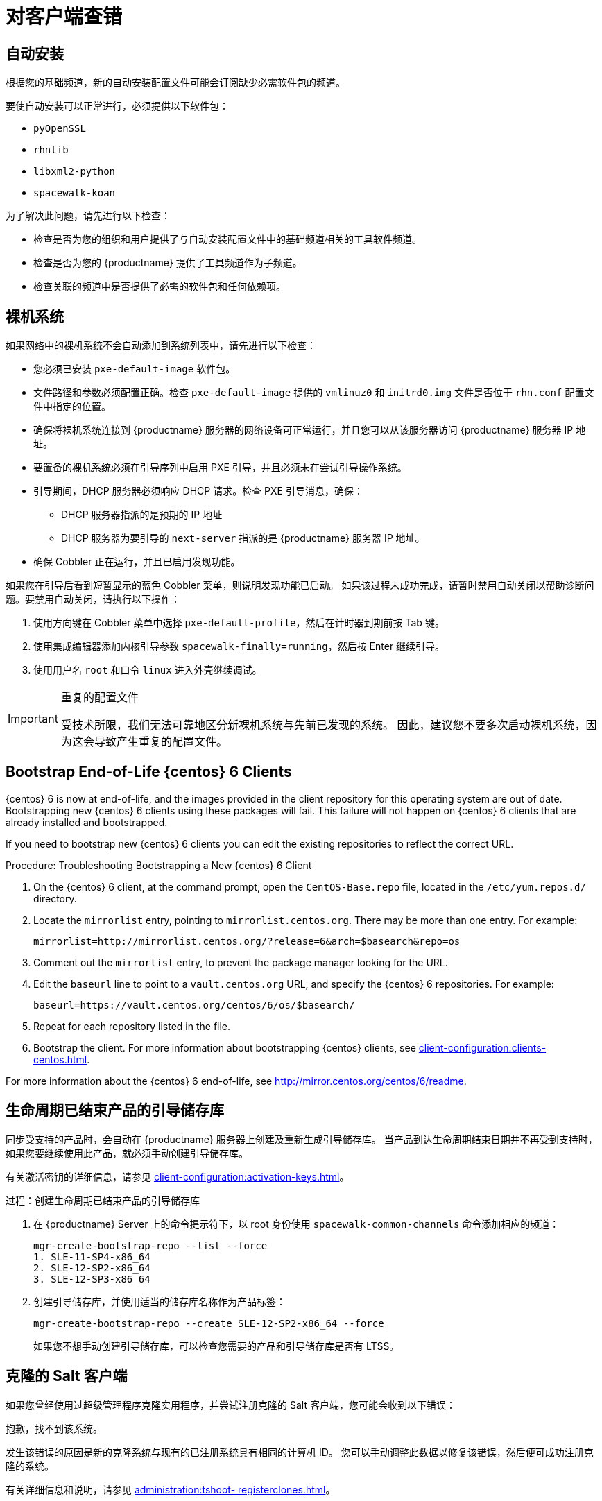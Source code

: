 [[troubleshooting-clients]]
= 对客户端查错



== 自动安装

根据您的基础频道，新的自动安装配置文件可能会订阅缺少必需软件包的频道。

要使自动安装可以正常进行，必须提供以下软件包：

* [package]``pyOpenSSL``
* [package]``rhnlib``
* [package]``libxml2-python``
* [package]``spacewalk-koan``

为了解决此问题，请先进行以下检查：

* 检查是否为您的组织和用户提供了与自动安装配置文件中的基础频道相关的工具软件频道。
* 检查是否为您的 {productname} 提供了工具频道作为子频道。
* 检查关联的频道中是否提供了必需的软件包和任何依赖项。



== 裸机系统

如果网络中的裸机系统不会自动添加到[guilabel]``系统``列表中，请先进行以下检查：

* 您必须已安装 [path]``pxe-default-image`` 软件包。
* 文件路径和参数必须配置正确。检查 [path]``pxe-default-image`` 提供的 [path]``vmlinuz0`` 和 [path]``initrd0.img`` 文件是否位于 [path]``rhn.conf`` 配置文件中指定的位置。
* 确保将裸机系统连接到 {productname} 服务器的网络设备可正常运行，并且您可以从该服务器访问 {productname} 服务器 IP 地址。
* 要置备的裸机系统必须在引导序列中启用 PXE 引导，并且必须未在尝试引导操作系统。
* 引导期间，DHCP 服务器必须响应 DHCP 请求。检查 PXE 引导消息，确保：
** DHCP 服务器指派的是预期的 IP 地址
** DHCP 服务器为要引导的 [option]``next-server`` 指派的是 {productname} 服务器 IP 地址。
* 确保 Cobbler 正在运行，并且已启用发现功能。

如果您在引导后看到短暂显示的蓝色 Cobbler 菜单，则说明发现功能已启动。 如果该过程未成功完成，请暂时禁用自动关闭以帮助诊断问题。要禁用自动关闭，请执行以下操作：

. 使用方向键在 Cobbler 菜单中选择 [option]``pxe-default-profile``，然后在计时器到期前按 Tab 键。
. 使用集成编辑器添加内核引导参数 [option]``spacewalk-finally=running``，然后按 Enter 继续引导。
. 使用用户名 [option]``root`` 和口令 [option]``linux`` 进入外壳继续调试。

[IMPORTANT]
.重复的配置文件
====
受技术所限，我们无法可靠地区分新裸机系统与先前已发现的系统。 因此，建议您不要多次启动裸机系统，因为这会导致产生重复的配置文件。
====



== Bootstrap End-of-Life {centos} 6 Clients

{centos} 6 is now at end-of-life, and the images provided in the client repository for this operating system are out of date. Bootstrapping new {centos} 6 clients using these packages will fail. This failure will not happen on {centos} 6 clients that are already installed and bootstrapped.

If you need to bootstrap new {centos} 6 clients you can edit the existing repositories to reflect the correct URL.



.Procedure: Troubleshooting Bootstrapping a New {centos} 6 Client
. On the {centos} 6 client, at the command prompt, open the ``CentOS-Base.repo`` file, located in the ``/etc/yum.repos.d/`` directory.
. Locate the ``mirrorlist`` entry, pointing to ``mirrorlist.centos.org``. There may be more than one entry. For example:
+
----
mirrorlist=http://mirrorlist.centos.org/?release=6&arch=$basearch&repo=os
----
+
. Comment out the ``mirrorlist`` entry, to prevent the package manager looking for the URL.
. Edit the ``baseurl`` line to point to a ``vault.centos.org`` URL, and specify the {centos} 6 repositories. For example:
+
----
baseurl=https://vault.centos.org/centos/6/os/$basearch/
----
. Repeat for each repository listed in the file.
. Bootstrap the client. For more information about bootstrapping {centos} clients, see xref:client-configuration:clients-centos.adoc[].

For more information about the {centos} 6 end-of-life, see http://mirror.centos.org/centos/6/readme.



== 生命周期已结束产品的引导储存库

同步受支持的产品时，会自动在 {productname} 服务器上创建及重新生成引导储存库。 当产品到达生命周期结束日期并不再受到支持时，如果您要继续使用此产品，就必须手动创建引导储存库。

有关激活密钥的详细信息，请参见 xref:client-configuration:activation-keys.adoc[]。



.过程：创建生命周期已结束产品的引导储存库

. 在 {productname} Server 上的命令提示符下，以 root 身份使用 [command]``spacewalk-common-channels`` 命令添加相应的频道：
+
----
mgr-create-bootstrap-repo --list --force
1. SLE-11-SP4-x86_64
2. SLE-12-SP2-x86_64
3. SLE-12-SP3-x86_64
----
. 创建引导储存库，并使用适当的储存库名称作为产品标签：
+
----
mgr-create-bootstrap-repo --create SLE-12-SP2-x86_64 --force
----
如果您不想手动创建引导储存库，可以检查您需要的产品和引导储存库是否有 LTSS。



== 克隆的 Salt 客户端

如果您曾经使用过超级管理程序克隆实用程序，并尝试注册克隆的 Salt 客户端，您可能会收到以下错误：

----
抱歉，找不到该系统。
----

发生该错误的原因是新的克隆系统与现有的已注册系统具有相同的计算机 ID。 您可以手动调整此数据以修复该错误，然后便可成功注册克隆的系统。


有关详细信息和说明，请参见 xref:administration:tshoot- registerclones.adoc[]。



== 禁用 FQDNS grain

FQDNS grain 会返回系统中所有完全限定 DNS 服务的列表。 通常很快就能完成这些信息的收集，但如果 DNS 设置配置错误，花费的时间可能会长很多。 在某些情况下，客户端会变成无响应状态或者会崩溃。

为了防止发生此问题，您可以使用 Salt 标志来禁用 FQDNS grain。 如果禁用 grain，您便可以使用网络模块提供 FQDNS 服务，而不会面临客户端变成无响应状态的风险。

[NOTE]
====
这仅适用于较旧的 Salt 客户端。 如果您是最近注册 Salt 客户端的，FQDNS grain 默认会禁用。
====


在 {productname} 服务器上的命令提示符处，使用以下命令禁用 FQDNS grain：

----
salt '*' state.sls util.mgr_disable_fqdns_grain
----

此命令会重启动每个客户端并生成服务器需要处理的 Salt 事件。 如果您的客户端非常多，可以采用批量模式执行该命令：

----
salt --batch-size 50 '*' state.sls util.mgr_disable_fqdns_grain
----

等待批命令执行完。 请勿按 kbd:[Ctrl+C] 中断该过程。



== 使用 noexec 装入 /tmp

Salt 从客户端文件系统的 [filename]``/tmp`` 中运行远程命令。 因此，切勿使用 [option]``noexec`` 选项装入 [filename]``/tmp``。



== 传递启动事件的 Grain

Salt 客户端每次启动时都会将 ``machine_id`` grain 传递给 {productname}。{productname} 使用此 grain 确定客户端是否已注册。 此过程需要进行同步 Salt 调用。同步 Salt 调用会阻止其他进程，因此如果您有大量客户端同时启动，该过程可能会造成很严重的延迟。

为了解决此问题，Salt 中引入了一项新功能来避免进行单独的同步 Salt 调用。

要使用此功能，您可以在支持该功能的客户端上向客户端配置中添加一个配置参数。

如果想要更轻松地执行此过程，您可以使用 ``mgr_start_event_grains.sls`` 助手 Salt 状态。

[NOTE]
====
这仅适用于已注册的客户端。 如果您是最近注册 Salt 客户端的，系统默认会添加此配置参数。
====


在 {productname} 服务器上的命令提示符处，使用以下命令启用 ``start_event_grains`` 配置助手：

----
salt '*' state.sls util.mgr_start_event_grains
----

此命令会在客户端的配置文件中添加所需的配置，并在客户端重启动时应用更改。 如果您的客户端非常多，可以采用批量模式执行该命令：

----
salt --batch-size 50 '*' state.sls mgr_start_event_grains
----



== 代理连接和 FQDN

有时，通过代理连接的客户端会显示在 {webui} 中，但不会显示它们是通过代理连接的。 如果您连接时使用的不是完全限定的域名 (FQDN)，而代理对 {productname} 而言是未知的，就可能发生此情况。

要更正此行为，请在代理上的客户端配置文件中指定其他 FQDN 作为 grain。

----
grains:
  susemanager:
    custom_fqdns:
      - name.one
      - name.two
----



== Red Hat CDN Channel and Multiple Certificates

The {redhat} content delivery network (CDN) channels sometimes provide multiple certificates, but the {productname} {webui} can only import a single certificate. If CDN presents a certificate that is different to the one the {productname} {webui} knows about, validation fails and permission to access the repository is denied, even though the certificate is accurate. The error message received is:

----
[error]
Repository '<repo_name>' is invalid.
<repo.pem> Valid metadata not found at specified URL
History:
 - [|] Error trying to read from '<repo.pem>'
 - Permission to access '<repo.pem>' denied.
Please check if the URIs defined for this repository are pointing to a valid repository.
Skipping repository '<repo_nam' because of the above error.
Could not refresh the repositories because of errors.
HH:MM:SS RepoMDError: Cannot access repository. Maybe repository GPG keys are not imported
----

To resolve this issue, merge all valid certificates into a single ``.pem`` file, and rebuild the certificates for use by {productname}:



.Procedure: Resolving Multiple {redhat} CDN Certificates
. On the {redhat} client, at the command prompt, as root, gather all current certificates from ``/etc/pki/entitlement/`` in a single ``rh-cert.pem`` file:
+
----
cat 866705146090697087.pem 3539668047766796506.pem redhat-entitlement-authority.pem > rh-cert.pem
----
. Gather all current keys from ``/etc/pki/entitlement/`` in a single ``rh-key.pem`` file:
+
----
cat 866705146090697087-key.pem 3539668047766796506-key.pem > rh-key.pem
----

You can now import the new certificates to the {productname} Server, using the instructions in xref:client-configuration:clients-rh-cdn.adoc[].



== 注册较旧的客户端







要注册并使用 {centos}{nbsp}6、{oracle}{nbsp}6、{rhel}{nbsp}6 或 {sleses}{nbsp}6 客户端，需要配置 {productname} 服务器以支持较旧类型的 SSL 加密。

如果您尝试在命令提示符处注册，会看到如下所示的错误：

----
储存库 '<Repository_Name>' 无效。
[|]在指定的 URL 中未找到有效元数据
请检查为此储存库定义的 URL 是否指向有效储存库。
由于发生上述错误，正在跳过储存库 '<Repository_Name>'。
'www.example.com' 的下载 (curl) 错误：
错误代码：无法识别的错误
错误消息：error:1409442E:SSL routines:SSL3_READ_BYTES:tlsv1 alert protocol version
----

如果您尝试在 {webui} 中注册，会看到如下所示的错误：

----
呈现 SLS 'base:bootstrap' 失败：Jinja 错误：>>> 未找到适用于 RHEL6 和 SLES11 的 TLS 1.2 及更高版本。请检查您的 Apache 配置。
...
----

发生此情况的原因是 Apache 需要使用 TLS{nbsp} 1.2 版，但较旧的操作系统不支持此版本的 TLS 协议。 要修复此错误，您需要强制服务器上的 Apache 接受更广范围的协议版本。 在 {productname} 服务器上，以 root 身份打开 [path]``/etc/apache2/ssl-global.conf`` 配置文件，找到 [systemitem]``SSLProtocol`` 一行，将其更新为如下内容：

----
SSLProtocol all -SSLv2 -SSLv3
----

此操作需要在服务器上手动完成并在代理上使用 Salt 状态（如果适用）。 进行更改后，在每个系统上重启动 [systemitem]``apache`` 服务。
